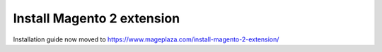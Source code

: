 ====================================
Install Magento 2 extension
====================================

Installation guide now moved to https://www.mageplaza.com/install-magento-2-extension/